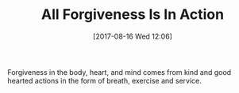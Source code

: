 #+BLOG: wisdomandwonder
#+POSTID: 10673
#+ORG2BLOG:
#+DATE: [2017-08-16 Wed 12:06]
#+OPTIONS: toc:nil num:nil todo:nil pri:nil tags:nil ^:nil
#+CATEGORY: Article
#+TAGS: Yoga, philosophy, Health, Happiness,
#+TITLE: All Forgiveness Is In Action

Forgiveness in the body, heart, and mind comes from kind and good hearted
actions in the form of breath, exercise and service.
